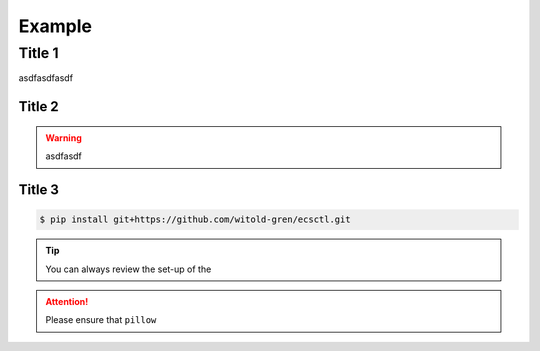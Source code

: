 *******
Example
*******


Title 1
=======

asdfasdfasdf


Title 2
~~~~~~~

.. warning::

    asdfasdf


Title 3
~~~~~~~


.. code-block:: bash

    $ pip install git+https://github.com/witold-gren/ecsctl.git



.. tip::

    You can always review the set-up of the


.. attention::

    Please ensure that ``pillow``
